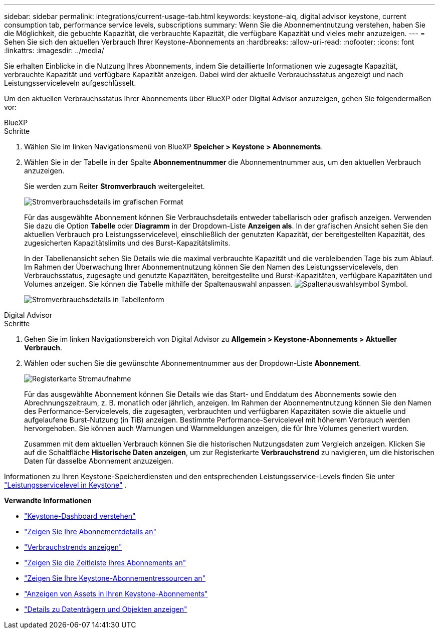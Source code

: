 ---
sidebar: sidebar 
permalink: integrations/current-usage-tab.html 
keywords: keystone-aiq, digital advisor keystone, current consumption tab, performance service levels, subscriptions 
summary: Wenn Sie die Abonnementnutzung verstehen, haben Sie die Möglichkeit, die gebuchte Kapazität, die verbrauchte Kapazität, die verfügbare Kapazität und vieles mehr anzuzeigen. 
---
= Sehen Sie sich den aktuellen Verbrauch Ihrer Keystone-Abonnements an
:hardbreaks:
:allow-uri-read: 
:nofooter: 
:icons: font
:linkattrs: 
:imagesdir: ../media/


[role="lead"]
Sie erhalten Einblicke in die Nutzung Ihres Abonnements, indem Sie detaillierte Informationen wie zugesagte Kapazität, verbrauchte Kapazität und verfügbare Kapazität anzeigen. Dabei wird der aktuelle Verbrauchsstatus angezeigt und nach Leistungsserviceleveln aufgeschlüsselt.

Um den aktuellen Verbrauchsstatus Ihrer Abonnements über BlueXP oder Digital Advisor anzuzeigen, gehen Sie folgendermaßen vor:

[role="tabbed-block"]
====
.BlueXP
--
.Schritte
. Wählen Sie im linken Navigationsmenü von BlueXP *Speicher > Keystone > Abonnements*.
. Wählen Sie in der Tabelle in der Spalte *Abonnementnummer* die Abonnementnummer aus, um den aktuellen Verbrauch anzuzeigen.
+
Sie werden zum Reiter *Stromverbrauch* weitergeleitet.

+
image:bxp-current-consumption-graph.png["Stromverbrauchsdetails im grafischen Format"]

+
Für das ausgewählte Abonnement können Sie Verbrauchsdetails entweder tabellarisch oder grafisch anzeigen. Verwenden Sie dazu die Option *Tabelle* oder *Diagramm* in der Dropdown-Liste *Anzeigen als*. In der grafischen Ansicht sehen Sie den aktuellen Verbrauch pro Leistungsservicelevel, einschließlich der genutzten Kapazität, der bereitgestellten Kapazität, des zugesicherten Kapazitätslimits und des Burst-Kapazitätslimits.

+
In der Tabellenansicht sehen Sie Details wie die maximal verbrauchte Kapazität und die verbleibenden Tage bis zum Ablauf. Im Rahmen der Überwachung Ihrer Abonnementnutzung können Sie den Namen des Leistungsservicelevels, den Verbrauchsstatus, zugesagte und genutzte Kapazitäten, bereitgestellte und Burst-Kapazitäten, verfügbare Kapazitäten und Volumes anzeigen. Sie können die Tabelle mithilfe der Spaltenauswahl anpassen. image:column-selector.png["Spaltenauswahlsymbol"] Symbol.

+
image:bxp-current-consumption-table.png["Stromverbrauchsdetails in Tabellenform"]



--
.Digital Advisor
--
.Schritte
. Gehen Sie im linken Navigationsbereich von Digital Advisor zu *Allgemein > Keystone-Abonnements > Aktueller Verbrauch*.
. Wählen oder suchen Sie die gewünschte Abonnementnummer aus der Dropdown-Liste *Abonnement*.
+
image:aiq-ks-dtls-3.png["Registerkarte Stromaufnahme"]

+
Für das ausgewählte Abonnement können Sie Details wie das Start- und Enddatum des Abonnements sowie den Abrechnungszeitraum, z. B. monatlich oder jährlich, anzeigen. Im Rahmen der Abonnementnutzung können Sie den Namen des Performance-Servicelevels, die zugesagten, verbrauchten und verfügbaren Kapazitäten sowie die aktuelle und aufgelaufene Burst-Nutzung (in TiB) anzeigen. Bestimmte Performance-Servicelevel mit höherem Verbrauch werden hervorgehoben. Sie können auch Warnungen und Warnmeldungen anzeigen, die für Ihre Volumes generiert wurden.

+
Zusammen mit dem aktuellen Verbrauch können Sie die historischen Nutzungsdaten zum Vergleich anzeigen. Klicken Sie auf die Schaltfläche *Historische Daten anzeigen*, um zur Registerkarte *Verbrauchstrend* zu navigieren, um die historischen Daten für dasselbe Abonnement anzuzeigen.



--
====
Informationen zu Ihren Keystone-Speicherdiensten und den entsprechenden Leistungsservice-Levels finden Sie unter link:../concepts/service-levels.html["Leistungsservicelevel in Keystone"] .

*Verwandte Informationen*

* link:../integrations/dashboard-overview.html["Keystone-Dashboard verstehen"]
* link:../integrations/subscriptions-tab.html["Zeigen Sie Ihre Abonnementdetails an"]
* link:../integrations/consumption-tab.html["Verbrauchstrends anzeigen"]
* link:../integrations/subscription-timeline.html["Zeigen Sie die Zeitleiste Ihres Abonnements an"]
* link:../integrations/assets-tab.html["Zeigen Sie Ihre Keystone-Abonnementressourcen an"]
* link:../integrations/assets.html["Anzeigen von Assets in Ihren Keystone-Abonnements"]
* link:../integrations/volumes-objects-tab.html["Details zu Datenträgern und Objekten anzeigen"]

